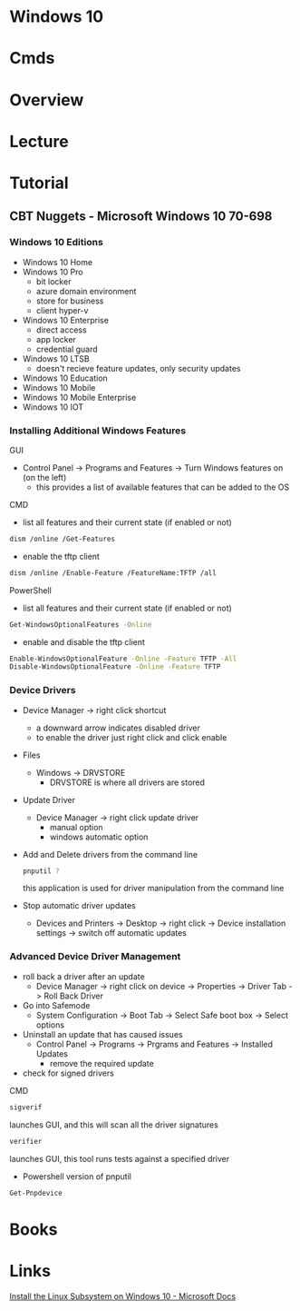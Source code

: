 #+TAGS: windows_10


* Windows 10
* Cmds
* Overview
* Lecture
* Tutorial
** CBT Nuggets - Microsoft Windows 10 70-698
*** Windows 10 Editions  

- Windows 10 Home
- Windows 10 Pro
  - bit locker
  - azure domain environment
  - store for business
  - client hyper-v
- Windows 10 Enterprise
  - direct access
  - app locker 
  - credential guard
- Windows 10 LTSB
  - doesn't recieve feature updates, only security updates
    
- Windows 10 Education
- Windows 10 Mobile
- Windows 10 Mobile Enterprise
- Windows 10 IOT

*** Installing Additional Windows Features
GUI    
- Control Panel -> Programs and Features -> Turn Windows features on (on the left)
  + this provides a list of available features that can be added to the OS
    
CMD
- list all features and their current state (if enabled or not)
#+BEGIN_SRC sh
dism /online /Get-Features
#+END_SRC

- enable the tftp client
#+BEGIN_SRC sh
dism /online /Enable-Feature /FeatureName:TFTP /all
#+END_SRC

PowerShell
- list all features and their current state (if enabled or not)
#+BEGIN_SRC sh
Get-WindowsOptionalFeatures -Online
#+END_SRC

- enable and disable the tftp client
#+BEGIN_SRC sh
Enable-WindowsOptionalFeature -Online -Feature TFTP -All
Disable-WindowsOptionalFeature -Online -Feature TFTP
#+END_SRC

*** Device Drivers
    
- Device Manager -> right click shortcut
  - a downward arrow indicates disabled driver
  - to enable the driver just right click and click enable
    
- Files
  - Windows -> DRVSTORE
    - DRVSTORE is where all drivers are stored
      
- Update Driver
  - Device Manager -> right click update driver
    - manual option
    - windows automatic option
      
- Add and Delete drivers from the command line
  #+BEGIN_SRC sh
  pnputil ?
  #+END_SRC
  this application is used for driver manipulation from the command line
  
- Stop automatic driver updates
  - Devices and Printers -> Desktop -> right click -> Device installation settings -> switch off automatic updates

*** Advanced Device Driver Management

- roll back a driver after an update
  - Device Manager -> right click on device -> Properties -> Driver Tab -> Roll Back Driver
    
- Go into Safemode
  - System Configuration -> Boot Tab -> Select Safe boot box -> Select options
    
- Uninstall an update that has caused issues
  - Control Panel -> Programs -> Prgrams and Features -> Installed Updates
    - remove the required update
      
- check for signed drivers
CMD
#+BEGIN_SRC sh
sigverif
#+END_SRC
launches GUI, and this will scan all the driver signatures

#+BEGIN_SRC sh
verifier
#+END_SRC
launches GUI, this tool runs tests against a specified driver

- Powershell version of pnputil
#+BEGIN_SRC sh
Get-Pnpdevice
#+END_SRC





* Books
* Links
[[https://docs.microsoft.com/en-gb/windows/wsl/install-win10][Install the Linux Subsystem on Windows 10 - Microsoft Docs]]


